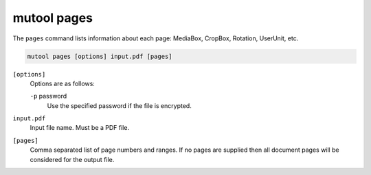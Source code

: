 mutool pages
============

The ``pages`` command lists information about each page: MediaBox, CropBox, Rotation, UserUnit, etc.

.. code-block:: bash

	mutool pages [options] input.pdf [pages]

``[options]``
	Options are as follows:

	``-p`` password
		Use the specified password if the file is encrypted.

``input.pdf``
	Input file name. Must be a PDF file.

``[pages]``
	Comma separated list of page numbers and ranges. If no pages are
	supplied then all document pages will be considered for the output
	file.
